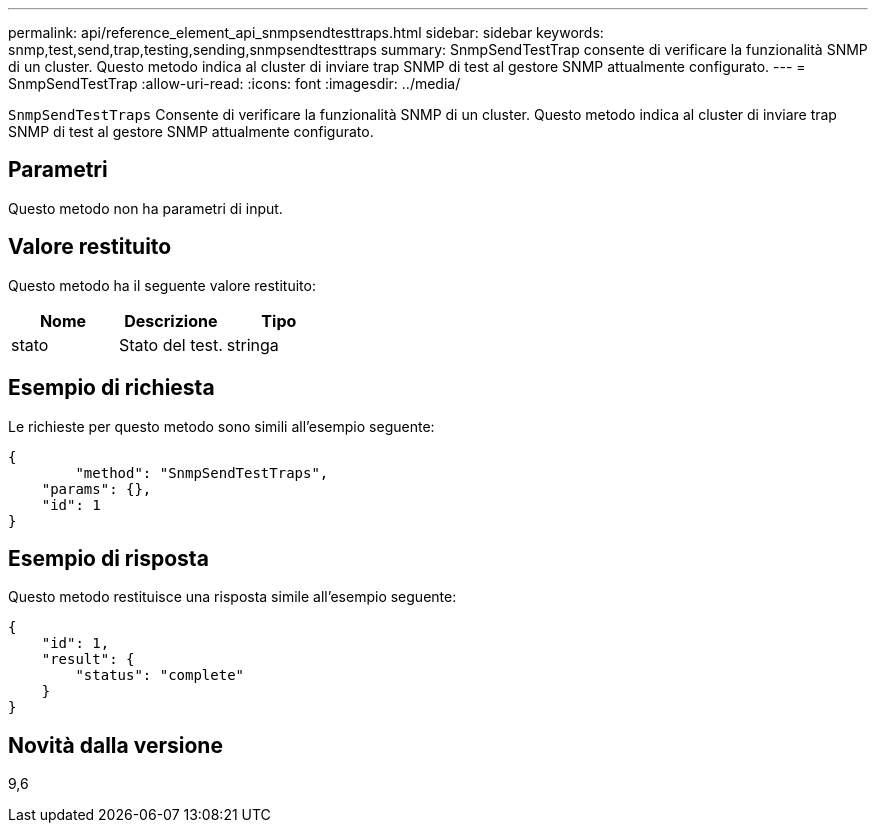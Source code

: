 ---
permalink: api/reference_element_api_snmpsendtesttraps.html 
sidebar: sidebar 
keywords: snmp,test,send,trap,testing,sending,snmpsendtesttraps 
summary: SnmpSendTestTrap consente di verificare la funzionalità SNMP di un cluster. Questo metodo indica al cluster di inviare trap SNMP di test al gestore SNMP attualmente configurato. 
---
= SnmpSendTestTrap
:allow-uri-read: 
:icons: font
:imagesdir: ../media/


[role="lead"]
`SnmpSendTestTraps` Consente di verificare la funzionalità SNMP di un cluster. Questo metodo indica al cluster di inviare trap SNMP di test al gestore SNMP attualmente configurato.



== Parametri

Questo metodo non ha parametri di input.



== Valore restituito

Questo metodo ha il seguente valore restituito:

|===
| Nome | Descrizione | Tipo 


 a| 
stato
 a| 
Stato del test.
 a| 
stringa

|===


== Esempio di richiesta

Le richieste per questo metodo sono simili all'esempio seguente:

[listing]
----
{
	"method": "SnmpSendTestTraps",
    "params": {},
    "id": 1
}
----


== Esempio di risposta

Questo metodo restituisce una risposta simile all'esempio seguente:

[listing]
----
{
    "id": 1,
    "result": {
        "status": "complete"
    }
}
----


== Novità dalla versione

9,6
